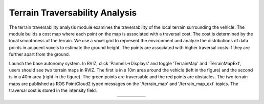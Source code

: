 Terrain Traversability Analysis
===============================

The terrain traversability analysis module examines the traversability of the local terrain surrounding the vehicle. The module builds a cost map where each point on the map is associated with a traversal cost. The cost is determined by the local smoothness of the terrain. We use a voxel grid to represent the environment and analyze the distributions of data points in adjacent voxels to estimate the ground height. The points are associated with higher traversal costs if they are further apart from the ground.

Launch the base autonomy system. In RVIZ, click 'Pannels->Displays' and toggle 'TerrainMap' and 'TerrainMapExt', users should see two terrain maps in RVIZ. The first is in a 10m area around the vehicle (left in the figure) and the second is in a 40m area (right in the figure). The green points are traversable and the red points are obstacles. The two terrain maps are published as ROS PointCloud2 typed messages on the '/terrain_map' and '/terrain_map_ext' topics. The traversal cost is stored in the intensity field.

|pic1| |pic2|

.. |pic1| image:: ../images/image1.jpg
   :width: 32.5% 

.. |pic2| image:: ../images/image13.jpg
   :width: 45%


.. list-table::
   :widths: 35 20 45 
   :align: center
   :class: no-border

   * - .. image:: ../images/image1.jpg
         :width: 100%
     -
     - .. image:: ../images/image13.jpg
         :width: 100%
